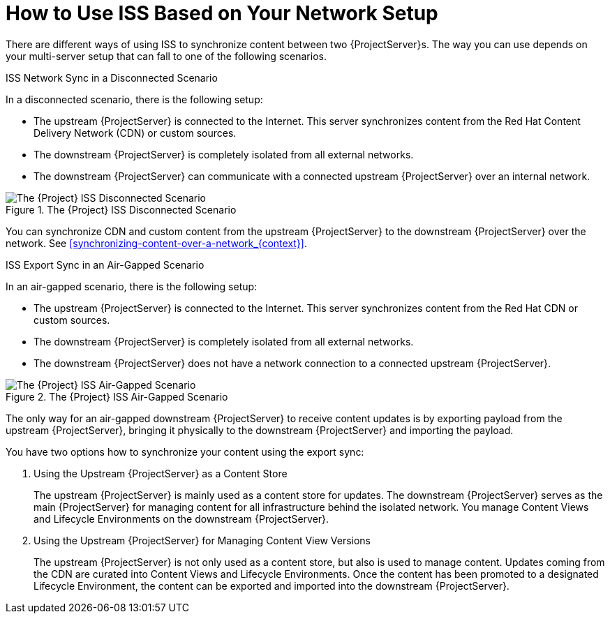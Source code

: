 [id="How_to_Use_ISS_Based_on_Your_Network_Setup_{context}"]
= How to Use ISS Based on Your Network Setup

There are different ways of using ISS to synchronize content between two {ProjectServer}s.
The way you can use depends on your multi-server setup that can fall to one of the following scenarios.

.ISS Network Sync in a Disconnected Scenario
In a disconnected scenario, there is the following setup:

* The upstream {ProjectServer} is connected to the Internet.
This server synchronizes content from the Red Hat Content Delivery Network (CDN) or custom sources.
* The downstream {ProjectServer} is completely isolated from all external networks.
* The downstream {ProjectServer} can communicate with a connected upstream {ProjectServer} over an internal network.

ifndef::satellite[]
image::disconnected_non_airgapped.png[title="The {Project} ISS Disconnected Scenario", alt="The {Project} ISS Disconnected Scenario"]
endif::[]
ifdef::satellite[]
image::sync_servers_disconnected_sat.png[title="The {Project} ISS Disconnected Scenario", alt="The {Project} ISS Disconnected Scenario"]
endif::[]

You can synchronize CDN and custom content from the upstream {ProjectServer} to the downstream {ProjectServer} over the network. See xref:synchronizing-content-over-a-network_{context}[].

.ISS Export Sync in an Air-Gapped Scenario
In an air-gapped scenario, there is the following setup:

* The upstream {ProjectServer} is connected to the Internet.
This server synchronizes content from the Red Hat CDN or custom sources.
* The downstream {ProjectServer} is completely isolated from all external networks.
* The downstream {ProjectServer} does not have a network connection to a connected upstream {ProjectServer}.

ifndef::satellite[]
image::disconnected_airgapped.png[title="The {Project} ISS Air-Gapped Scenario", alt="The {Project} ISS Air-Gapped Scenario"]
endif::[]
ifdef::satellite[]
image::sync_servers_airgapped_sat.png[title="The {Project} ISS Air-Gapped Scenario", alt="The {Project} ISS Air-Gapped Scenario"]
endif::[]

The only way for an air-gapped downstream {ProjectServer} to receive content updates is by exporting payload from the upstream {ProjectServer}, bringing it physically to the downstream {ProjectServer} and importing the payload.

You have two options how to synchronize your content using the export sync:

. Using the Upstream {ProjectServer} as a Content Store
+
The upstream {ProjectServer} is mainly used as a content store for updates.
The downstream {ProjectServer} serves as the main {ProjectServer} for managing content for all infrastructure behind the isolated network.
You manage Content Views and Lifecycle Environments on the downstream {ProjectServer}.

. Using the Upstream {ProjectServer} for Managing Content View Versions
+
The upstream {ProjectServer} is not only used as a content store, but also is used to manage content.
Updates coming from the CDN are curated into Content Views and Lifecycle Environments.
Once the content has been promoted to a designated Lifecycle Environment, the content can be exported and imported into the downstream {ProjectServer}.
